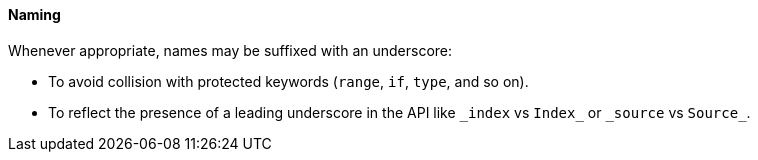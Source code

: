 [[naming]]
==== Naming

Whenever appropriate, names may be suffixed with an underscore:

* To avoid collision with protected keywords (`range`, `if`, `type`, and so on).
* To reflect the presence of a leading underscore in the API like `\_index` vs `Index_` or `\_source` vs `Source_`.